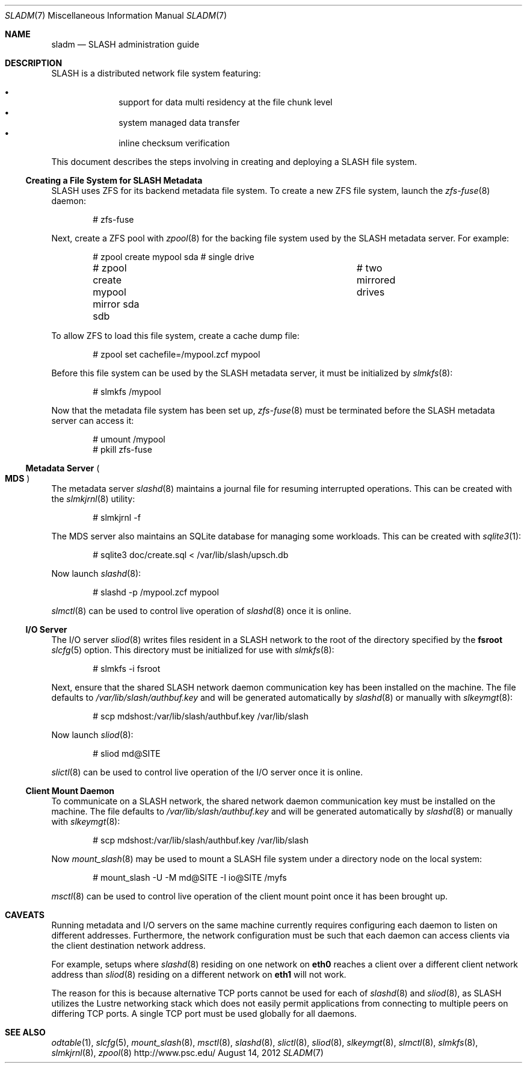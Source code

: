 .\" $Id$
.\" %PSC_START_COPYRIGHT%
.\" -----------------------------------------------------------------------------
.\" Copyright (c) 2009-2012, Pittsburgh Supercomputing Center (PSC).
.\"
.\" Permission to use, copy, and modify this software and its documentation
.\" without fee for personal use or non-commercial use within your organization
.\" is hereby granted, provided that the above copyright notice is preserved in
.\" all copies and that the copyright and this permission notice appear in
.\" supporting documentation.  Permission to redistribute this software to other
.\" organizations or individuals is not permitted without the written permission
.\" of the Pittsburgh Supercomputing Center.  PSC makes no representations about
.\" the suitability of this software for any purpose.  It is provided "as is"
.\" without express or implied warranty.
.\" -----------------------------------------------------------------------------
.\" %PSC_END_COPYRIGHT%
.Dd August 14, 2012
.Dt SLADM 7
.ds volume PSC \- SLASH Administrator's Manual
.Os http://www.psc.edu/
.Sh NAME
.Nm sladm
.Nd
.Tn SLASH
administration guide
.Sh DESCRIPTION
.Tn SLASH
is a distributed network file system featuring:
.Pp
.Bl -bullet -compact -offset indent
.It
support for data multi residency at the file chunk level
.It
system managed data transfer
.It
inline checksum verification
.El
.Pp
This document describes the steps involving in creating and deploying a
.Tn SLASH
file system.
.Ss Creating a File System for SLASH Metadata
.Tn SLASH
uses
.Tn ZFS
for its backend metadata file system.
To create a new
.Tn ZFS
file system, launch the
.Xr zfs-fuse 8
daemon:
.Bd -literal -offset indent
# zfs-fuse
.Pp
.Ed
Next, create a
.Tn ZFS
pool with
.Xr zpool 8
for the backing file system used by the
.Tn SLASH
metadata server.
For example:
.Bd -literal -offset indent
# zpool create mypool sda		# single drive
# zpool create mypool mirror sda sdb	# two mirrored drives
.Ed
.Pp
To allow
.Tn ZFS
to load this file system, create a cache dump file:
.Bd -literal -offset indent
# zpool set cachefile=/mypool.zcf mypool
.Ed
.Pp
Before this file system can be used by the
.Tn SLASH
metadata server, it must be initialized by
.Xr slmkfs 8 :
.Bd -literal -offset indent
# slmkfs /mypool
.Ed
.Pp
Now that the metadata file system has been set up,
.Xr zfs-fuse 8
must be terminated before the
.Tn SLASH
metadata server can access it:
.Bd -literal -offset indent
# umount /mypool
# pkill zfs-fuse
.Ed
.Ss Metadata Server Po Ss MDS Pc
The metadata server
.Xr slashd 8
maintains a journal file for resuming interrupted operations.
This can be created with the
.Xr slmkjrnl 8
utility:
.Bd -literal -offset indent
# slmkjrnl -f
.Ed
.Pp
The MDS server also maintains an
.Tn SQLite
database for managing some workloads.
This can be created with
.Xr sqlite3 1 :
.Bd -literal -offset indent
# sqlite3 doc/create.sql < /var/lib/slash/upsch.db
.Ed
.Pp
Now launch
.Xr slashd 8 :
.Bd -literal -offset indent
# slashd -p /mypool.zcf mypool
.Ed
.Pp
.Xr slmctl 8
can be used to control live operation of
.Xr slashd 8
once it is online.
.Ss Tn Ss I/O Ss Server
The
.Tn I/O
server
.Xr sliod 8
writes files resident in a
.Tn SLASH
network to the root of the directory specified by the
.Ic fsroot
.Xr slcfg 5
option.
This directory must be initialized for use with
.Xr slmkfs 8 :
.Bd -literal -offset indent
# slmkfs -i fsroot
.Ed
.Pp
Next, ensure that the shared
.Tn SLASH
network daemon communication key has been installed on the machine.
The file defaults to
.Pa /var/lib/slash/authbuf.key
and will be generated automatically by
.Xr slashd 8
or manually with
.Xr slkeymgt 8 :
.Bd -literal -offset indent
# scp mdshost:/var/lib/slash/authbuf.key /var/lib/slash
.Ed
.Pp
Now launch
.Xr sliod 8 :
.Bd -literal -offset indent
# sliod md@SITE
.Ed
.Pp
.Xr slictl 8
can be used to control live operation of the
.Tn I/O
server once it is online.
.Ss Client Mount Daemon
To communicate on a
.Tn SLASH
network, the shared network daemon communication key must be installed
on the machine.
The file defaults to
.Pa /var/lib/slash/authbuf.key
and will be generated automatically by
.Xr slashd 8
or manually with
.Xr slkeymgt 8 :
.Bd -literal -offset indent
# scp mdshost:/var/lib/slash/authbuf.key /var/lib/slash
.Ed
.Pp
Now
.Xr mount_slash 8
may be used to mount a
.Tn SLASH
file system under a directory node on the local system:
.Bd -literal -offset indent
# mount_slash -U -M md@SITE -I io@SITE /myfs
.Ed
.Pp
.Xr msctl 8
can be used to control live operation of the client mount point once it
has been brought up.
.Sh CAVEATS
Running metadata and
.Tn I/O
servers on the same machine currently requires configuring each daemon
to listen on different addresses.
Furthermore, the network configuration must be such that each daemon can
access clients via the client destination network address.
.Pp
For example, setups where
.Xr slashd 8
residing on one network on
.Li eth0
reaches a client over a different client network address than
.Xr sliod 8
residing on a different network on
.Li eth1
will not work.
.Pp
The reason for this is because alternative
.Tn TCP
ports cannot be used for each of
.Xr slashd 8
and
.Xr sliod 8 ,
as
.Tn SLASH
utilizes the Lustre networking stack which does not easily
permit applications from connecting to multiple peers on differing
.Tn TCP
ports.
A single
.Tn TCP
port must be used globally for all daemons.
.El
.Sh SEE ALSO
.Xr odtable 1 ,
.Xr slcfg 5 ,
.Xr mount_slash 8 ,
.Xr msctl 8 ,
.Xr slashd 8 ,
.Xr slictl 8 ,
.Xr sliod 8 ,
.Xr slkeymgt 8 ,
.Xr slmctl 8 ,
.Xr slmkfs 8 ,
.Xr slmkjrnl 8 ,
.Xr zpool 8
